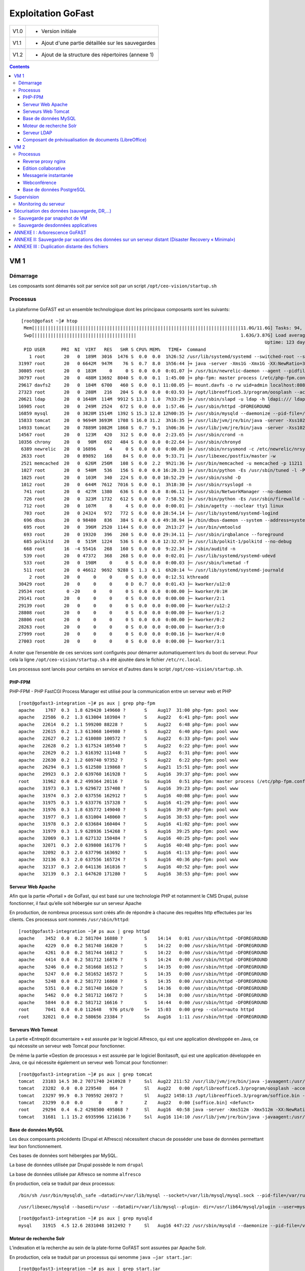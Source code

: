 Exploitation GoFast
*******************


+--------+------------------------------------------------------+
| V1.0   | - Version initiale                                   |
+--------+------------------------------------------------------+
| V1.1   | - Ajout d'une partie détaillée sur les sauvegardes   |
+--------+------------------------------------------------------+
| V1.2   | - Ajout de la structure des répertoires (annexe 1)   |
+--------+------------------------------------------------------+


.. contents::

VM 1
====

Démarrage
---------

Les composants sont démarrés soit par service soit par un script ``/opt/ceo-vision/startup.sh``


Processus
---------

La plateforme GoFAST est un ensemble technologique dont les principaux
composants sont les suivants: ::

   [root@gofast ~]# htop
    Mem[|||||||||||||||||||||||||||||||||||||||||||||||||||||||||||||||||||||||||||||11.0G/11.6G] Tasks: 94, 386 thr, 100 kthr; 1 running
    Swp[||||||||||||||||||||||||||||||||||||||                                       1.63G/3.87G] Load average: 1.29 0.94 0.55
                                                                                              Uptime: 123 days(!), 01:52:21
    PID USER      PRI  NI  VIRT   RES   SHR S CPU% MEM%   TIME+  Command
      1 root       20   0  189M  3016  1476 S  0.0  0.0  1h26:52 /usr/lib/systemd/systemd --switched-root --system --deserialize 21
  31997 root       20   0 6642M  947M    76 S  0.7  8.0  1h56:44 ├+ java -server -Xms1G -Xmx1G -XX:NewRatio=3 -XX:SurvivorRatio=4 -XX:TargetSurvivorRatio=90 -XX:MaxTenuringThreshold=8 -XX:+Us
  30805 root       20   0  183M     0     0 S  0.0  0.0  0:01.07 ├+ /usr/bin/newrelic-daemon --agent --pidfile /var/run/newrelic-daemon.pid --logfile /var/log/newrelic/newrelic-daemon.log --p
  30797 root       20   0  488M 13692  8040 S  0.0  0.1  1:45.00 ├+ php-fpm: master process (/etc/php-fpm.conf)
  29617 davfs2     20   0  184M  6700   460 S  0.0  0.1 11:08.05 ├─ mount.davfs -o rw uid=admin localhost:8080/alfresco/webdav /mnt/alfresco_webdav/
  27323 root       20   0  288M   216   204 S  0.0  0.0  0:03.93 ├+ /opt/libreoffice5.3/program/oosplash --accept=socket,host=127.0.0.1,port=8100;urp;StarOffice.ServiceManager -env:UserInstal
  20621 ldap       20   0 1648M  114M  9912 S 13.3  1.0  7h33:29 ├+ /usr/sbin/slapd -u ldap -h ldapi:/// ldaps:/// ldap:///
  16905 root       20   0  249M  2524   672 S  0.0  0.0  1:57.46 ├+ /usr/sbin/httpd -DFOREGROUND
  16859 mysql      20   0 3820M 1514M  1392 S 15.3 12.8 12h00:35 ├+ /usr/sbin/mysqld --daemonize --pid-file=/var/run/mysqld/mysqld.pid
  15833 tomcat     20   0 9694M 3693M  1708 S 16.0 31.2  3h16:35 ├+ /usr/lib/jvm/jre/bin/java -server -Xss1024K -Xms2G -Xmx4G -XX:MaxPermSize=512M -XX:NewSize=1G -XX:-DisableExplicitGC -XX:+U
  14933 tomcat     20   0 7889M 1082M  1868 S  0.7  9.1  1h06:36 ├+ /usr/lib/jvm/jre/bin/java -server -Xss1024K -Xms1G -Xmx3G -XX:MaxPermSize=512M -XX:NewSize=512m -XX:+UseConcMarkSweepGC -XX
  14567 root       20   0  123M   420   312 S  0.0  0.0  2:23.65 ├+ /usr/sbin/crond -n
  10356 chrony     20   0   98M   692   484 S  0.0  0.0  0:22.64 ├─ /usr/sbin/chronyd
   6389 newrelic   20   0 16896     4     0 S  0.0  0.0  0:00.00 ├+ /usr/sbin/nrsysmond -c /etc/newrelic/nrsysmond.cfg -p /var/run/newrelic/nrsysmond.pid
   2633 root       20   0 89892   168    84 S  0.0  0.0  9:33.71 ├+ /usr/libexec/postfix/master -w
   2521 memcached  20   0  626M  256M   108 S  0.0  2.2  9h21:36 ├+ /usr/bin/memcached -u memcached -p 11211 -m 512 -c 1024
   1027 root       20   0  540M   536   156 S  0.0  0.0 16:20.33 ├+ /usr/bin/python -Es /usr/sbin/tuned -l -P
   1025 root       20   0  103M   340   224 S  0.0  0.0 10:52.29 ├+ /usr/sbin/sshd -D
   1012 root       20   0  644M  7612  7016 S  0.0  0.1  3h18:30 ├+ /usr/sbin/rsyslogd -n
    741 root       20   0  427M  1380   636 S  0.0  0.0  8:06.11 ├+ /usr/sbin/NetworkManager --no-daemon
    726 root       20   0  323M  1732   612 S  0.0  0.0  7:58.52 ├+ /usr/bin/python -Es /usr/sbin/firewalld --nofork --nopid
    712 root       20   0  107M     8     4 S  0.0  0.0  0:00.01 ├─ /sbin/agetty --noclear tty1 linux
    703 root       20   0 24324   972   772 S  0.0  0.0 28:54.14 ├─ /usr/lib/systemd/systemd-logind
    696 dbus       20   0 98480   836   384 S  0.0  0.0 49:38.94 ├+ /bin/dbus-daemon --system --address=systemd: --nofork --nopidfile --systemd-activation
    695 root       20   0  396M  2520  1144 S  0.0  0.0  2h13:27 ├+ /usr/bin/vmtoolsd
    693 root       20   0 19320   396   260 S  0.0  0.0 29:34.11 ├─ /usr/sbin/irqbalance --foreground
    685 polkitd    20   0  515M  1224   536 S  0.0  0.0 12:32.97 ├+ /usr/lib/polkit-1/polkitd --no-debug
    668 root       16  -4 55416   268   160 S  0.0  0.0  9:22.34 ├+ /sbin/auditd -n
    539 root       20   0 47372   368   268 S  0.0  0.0  0:02.01 ├─ /usr/lib/systemd/systemd-udevd
    533 root       20   0  198M     0     0 S  0.0  0.0  0:00.03 ├─ /usr/sbin/lvmetad -f
    511 root       20   0 46612  9692  9288 S  1.3  0.1  6h20:14 └─ /usr/lib/systemd/systemd-journald
      2 root       20   0     0     0     0 S  0.0  0.0  0:12.51 kthreadd
  30429 root       20   0     0     0     0 D  0.7  0.0  0:01.43 ├─ kworker/u12:0
  29534 root        0 -20     0     0     0 S  0.0  0.0  0:00.00 ├─ kworker/0:1H
  29141 root       20   0     0     0     0 S  0.0  0.0  0:00.00 ├─ kworker/2:1
  29139 root       20   0     0     0     0 S  0.0  0.0  0:00.00 ├─ kworker/u12:2
  28808 root       20   0     0     0     0 S  0.0  0.0  0:00.00 ├─ kworker/1:2
  28806 root       20   0     0     0     0 S  0.0  0.0  0:00.00 ├─ kworker/0:2
  28263 root       20   0     0     0     0 S  0.0  0.0  0:00.00 ├─ kworker/3:0
  27999 root       20   0     0     0     0 S  0.0  0.0  0:00.16 ├─ kworker/4:0
  27003 root       20   0     0     0     0 S  0.0  0.0  0:00.00 ├─ kworker/3:1


A noter que l’ensemble de ces services sont configurés pour démarrer
automatiquement lors du boot du serveur. Pour cela la ligne ``/opt/ceo-vision/startup.sh``
a été ajoutée dans le fichier ``/etc/rc.local``.

Les processus sont lancés pour certains en service et d'autres dans le script ``/opt/ceo-vision/startup.sh``.

PHP-FPM
^^^^^^^
PHP-FPM - PHP FastCGI Process Manager est utilisé pour la communication entre un serveur web et PHP ::

   [root@gofast3-integration ~]# ps aux | grep php-fpm
   apache    1767  0.3  1.8 629420 149660 ?       S    Aug17  31:00 php-fpm: pool www
   apache   22586  0.2  1.3 613004 103984 ?       S    Aug22   6:41 php-fpm: pool www
   apache   22614  0.2  1.1 599200 88228 ?        S    Aug22   6:48 php-fpm: pool www
   apache   22615  0.2  1.3 613068 104980 ?       S    Aug22   6:40 php-fpm: pool www
   apache   22627  0.2  1.2 610080 100572 ?       S    Aug22   6:33 php-fpm: pool www
   apache   22628  0.2  1.3 617524 105540 ?       S    Aug22   6:22 php-fpm: pool www
   apache   22629  0.2  1.3 616392 111448 ?       S    Aug22   6:31 php-fpm: pool www
   apache   22630  0.2  1.2 609740 97352 ?        S    Aug22   6:22 php-fpm: pool www
   apache   26294  0.3  1.5 612580 119868 ?       S    Aug21  15:51 php-fpm: pool www
   apache   29923  0.3  2.0 639760 161928 ?       S    Aug16  39:37 php-fpm: pool www
   root     31962  0.0  0.2 499364 20116 ?        Ss   Aug16   0:51 php-fpm: master process (/etc/php-fpm.conf)
   apache   31973  0.3  1.9 629672 157408 ?       S    Aug16  39:23 php-fpm: pool www
   apache   31974  0.3  2.0 637556 162912 ?       S    Aug16  40:08 php-fpm: pool www
   apache   31975  0.3  1.9 633776 157328 ?       S    Aug16  41:29 php-fpm: pool www
   apache   31976  0.3  1.8 635772 149040 ?       S    Aug16  39:07 php-fpm: pool www
   apache   31977  0.3  1.8 631004 148060 ?       S    Aug16  38:53 php-fpm: pool www
   apache   31978  0.3  2.0 633684 160404 ?       S    Aug16  41:02 php-fpm: pool www
   apache   31979  0.3  1.9 628936 154268 ?       S    Aug16  39:25 php-fpm: pool www
   apache   32069  0.3  1.8 627132 150484 ?       S    Aug16  40:25 php-fpm: pool www
   apache   32071  0.3  2.0 639808 161776 ?       S    Aug16  40:48 php-fpm: pool www
   apache   32092  0.3  2.0 637796 163692 ?       S    Aug16  41:13 php-fpm: pool www
   apache   32136  0.3  2.0 637556 165724 ?       S    Aug16  40:36 php-fpm: pool www
   apache   32137  0.3  2.0 641136 161816 ?       S    Aug16  40:52 php-fpm: pool www
   apache   32139  0.3  2.1 647620 171280 ?       S    Aug16  38:53 php-fpm: pool www



Serveur Web Apache
^^^^^^^^^^^^^^^^^^

Afin que la partie «Portail » de GoFast, qui est basé sur une technologie
PHP et notamment le CMS Drupal, puisse fonctionner, il faut qu’elle soit
hébergée sur un serveur Apache

En production, de nombreux processus sont créés afin de répondre à
chacune des requêtes http effectuées par les clients. Ces processus sont
nommés ``/usr/sbin/httpd``::

   [root@gofast3-integration ~]# ps aux | grep httpd
   apache    3452  0.0  0.2 581704 16880 ?        S    14:14   0:01 /usr/sbin/httpd -DFOREGROUND
   apache    4229  0.0  0.2 581740 16820 ?        S    14:22   0:00 /usr/sbin/httpd -DFOREGROUND
   apache    4261  0.0  0.2 581744 16812 ?        S    14:22   0:00 /usr/sbin/httpd -DFOREGROUND
   apache    4414  0.0  0.2 581712 16876 ?        S    14:24   0:00 /usr/sbin/httpd -DFOREGROUND
   apache    5246  0.0  0.2 581668 16512 ?        S    14:35   0:00 /usr/sbin/httpd -DFOREGROUND
   apache    5247  0.0  0.2 581652 16572 ?        S    14:35   0:00 /usr/sbin/httpd -DFOREGROUND
   apache    5248  0.0  0.2 581772 16868 ?        S    14:35   0:00 /usr/sbin/httpd -DFOREGROUND
   apache    5351  0.0  0.2 581740 16620 ?        S    14:36   0:00 /usr/sbin/httpd -DFOREGROUND
   apache    5462  0.0  0.2 581712 16672 ?        S    14:38   0:00 /usr/sbin/httpd -DFOREGROUND
   apache    5844  0.0  0.2 581712 16616 ?        S    14:44   0:00 /usr/sbin/httpd -DFOREGROUND
   root      7041  0.0  0.0 112648   976 pts/0    S+   15:03   0:00 grep --color=auto httpd
   root     32021  0.0  0.2 580656 23384 ?        Ss   Aug16   1:11 /usr/sbin/httpd -DFOREGROUND



Serveurs Web Tomcat
^^^^^^^^^^^^^^^^^^

La partie «Entrepôt documentaire » est assurée par le logiciel Alfresco,
qui est une application développée en Java, ce qui nécessite un serveur
web Tomcat pour fonctionner.

De même la partie «Gestion de processus » est assurée par le logiciel
Bonitasoft, qui est une application développée en Java, ce qui nécessite
également un serveur web Tomcat pour fonctionner::

   [root@gofast3-integration ~]# ps aux | grep tomcat
   tomcat   23103 14.5 30.2 7071740 2410928 ?     Ssl  Aug22 211:52 /usr/lib/jvm/jre/bin/java -javaagent:/usr/share/tomcat/newrelic/newrelic.jar -server -Xss1024K -Xms1G -Xmx3G -XX:MaxPermSize=512M -XX:NewSize=1G -XX:-DisableExplicitGC -XX:+UseConcMarkSweepGC -XX:+CMSIncrementalMode -XX:CMSInitiatingOccupancyFraction=80 -XX:ParallelGCThreads=4 -XX:+UseParNewGC -Djavax.net.ssl.keyStore=/etc/pki/keystore -Djavax.net.ssl.keyStorePassword=a4030ma -classpath /usr/share/tomcat/bin/bootstrap.jar:/usr/share/tomcat/bin/tomcat-juli.jar:/usr/share/java/commons-daemon.jar -Dcatalina.base=/var/lib/tomcats/alfresco -Dcatalina.home=/usr/share/tomcat -Djava.endorsed.dirs= -Djava.io.tmpdir=/var/cache/tomcat/temp -Djava.util.logging.config.file=/var/lib/tomcats/alfresco/conf/logging.properties -Djava.util.logging.manager=org.apache.juli.ClassLoaderLogManager org.apache.catalina.startup.Bootstrap start
   tomcat   23282  0.0  0.0 229540   864 ?        Sl   Aug22   0:00 /opt/libreoffice5.3/program/oosplash -accept=socket,host=127.0.0.1,port=8100;urp;StarOffice.ServiceManager -env:UserInstallation=file:///var/alfresco/alf_data/oouser -headless -nocrashreport -nofirststartwizard -nologo -norestore
   tomcat   23297 99.9  0.3 709592 26972 ?        Sl   Aug22 1458:13 /opt/libreoffice5.3/program/soffice.bin -env:UserInstallation=file:///var/alfresco/alf_data/oouser -accept=socket,host=127.0.0.1,port=8100;urp;StarOffice.ServiceManager -headless -nocrashreport -nofirststartwizard -nologo -norestore
   tomcat   23299  0.0  0.0      0     0 ?        Z    Aug22   0:00 [soffice.bin] <defunct>
   root     29294  0.4  6.2 4298500 495868 ?      Sl   Aug16  40:58 java -server -Xms512m -Xmx512m -XX:NewRatio=3 -XX:SurvivorRatio=4 -XX:TargetSurvivorRatio=90 -XX:MaxTenuringThreshold=8 -XX:+UseConcMarkSweepGC -XX:+UseParNewGC -XX:ConcGCThreads=4 -XX:ParallelGCThreads=4 -XX:+CMSScavengeBeforeRemark -XX:PretenureSizeThreshold=64m -XX:+UseCMSInitiatingOccupancyOnly -XX:CMSInitiatingOccupancyFraction=50 -XX:CMSMaxAbortablePrecleanTime=6000 -XX:+CMSParallelRemarkEnabled -XX:+ParallelRefProcEnabled -verbose:gc -XX:+PrintHeapAtGC -XX:+PrintGCDetails -XX:+PrintGCDateStamps -XX:+PrintGCTimeStamps -XX:+PrintTenuringDistribution -XX:+PrintGCApplicationStoppedTime -Xloggc:/opt/solr/server/logs/solr_gc.log -Djetty.port=8983 -DSTOP.PORT=7983 -DSTOP.KEY=solrrocks -Duser.timezone=UTC -Djetty.home=/opt/solr/server -Dsolr.solr.home=/opt/solr/server/solr -Dsolr.install.dir=/opt/solr -Xss256k -javaagent:/usr/share/tomcat/newrelic/newrelic.jar -jar start.jar -XX:OnOutOfMemoryError=/opt/solr/bin/oom_solr.sh 8983 /opt/solr/server/logs --module=http
   tomcat   31681  1.1 15.2 6935996 1216136 ?     Ssl  Aug16 114:10 /usr/lib/jvm/jre/bin/java -javaagent:/usr/share/tomcat/newrelic/newrelic.jar -server -Xss1024K -Xms1G -Xmx3G -XX:MaxPermSize=512M -XX:NewSize=512m -XX:+UseConcMarkSweepGC -XX:+CMSIncrementalMode -XX:CMSInitiatingOccupancyFraction=80 -Dbonita.home=/var/bonita -Dsysprop.bonita.db.vendor=mysql -Dbtm.root=/var/lib/tomcats/bonita/ -Dbitronix.tm.configuration=/var/lib/tomcats/bonita/conf/bitronix-config.properties -classpath /usr/share/tomcat/bin/bootstrap.jar:/usr/share/tomcat/bin/tomcat-juli.jar:/usr/share/java/commons-daemon.jar -Dcatalina.base=/var/lib/tomcats/bonita -Dcatalina.home=/usr/share/tomcat -Djava.endorsed.dirs= -Djava.io.tmpdir=/var/cache/tomcat/temp -Djava.util.logging.config.file=/var/lib/tomcats/bonita/conf/logging.properties -Djava.util.logging.manager=org.apache.juli.ClassLoaderLogManager org.apache.catalina.startup.Bootstrap start


Base de données MySQL
^^^^^^^^^^^^^^^^^^^^^

Les deux composants précédents (Drupal et Alfresco) nécessitent chacun de
posséder une base de données permettant leur bon fonctionnement.

Ces bases de données sont hébergées par MySQL.

La base de données utilisée par Drupal possède le nom ``drupal``

La base de données utilisée par Alfresco se nomme ``alfresco``

En production, cela se traduit par deux processus: ::


/bin/sh /usr/bin/mysqld\_safe –datadir=/var/lib/mysql --socket=/var/lib/mysql/mysql.sock --pid-file=/var/run/mysqld/mysqld.pid --basedir=/usr --user=mysql 

::

   /usr/libexec/mysqld --basedir=/usr --datadir=/var/lib/mysql--plugin- dir=/usr/lib64/mysql/plugin --user=mysql --log-error=/va/log/mysqld.log pid-file=/var/run/mysqld/mysqld.pid --socket=/var/lib/mysql/mysql.sock 

::

   [root@gofast3-integration ~]# ps aux | grep mysqld
   mysql    31915  4.5 12.6 2831048 1012492 ?     Sl   Aug16 447:22 /usr/sbin/mysqld --daemonize --pid-file=/var/run/mysqld/mysqld.pid

Moteur de recherche Solr
^^^^^^^^^^^^^^^^^^^^^^^^

L’indexation et la recherche au sein de la plate-forme GoFAST sont
assurées par Apache Solr.

En production, cela se traduit par un processus qui senomme ``java –jar
start.jar``::

   [root@gofast3-integration ~]# ps aux | grep start.jar
   root     29294  0.4  6.1 4298500 493744 ?      Sl   Aug16  41:03 java -server -Xms512m -Xmx512m -XX:NewRatio=3 -XX:SurvivorRatio=4 -XX:TargetSurvivorRatio=90 -XX:MaxTenuringThreshold=8 -XX:+UseConcMarkSweepGC -XX:+UseParNewGC -XX:ConcGCThreads=4 -XX:ParallelGCThreads=4 -XX:+CMSScavengeBeforeRemark -XX:PretenureSizeThreshold=64m -XX:+UseCMSInitiatingOccupancyOnly -XX:CMSInitiatingOccupancyFraction=50 -XX:CMSMaxAbortablePrecleanTime=6000 -XX:+CMSParallelRemarkEnabled -XX:+ParallelRefProcEnabled -verbose:gc -XX:+PrintHeapAtGC -XX:+PrintGCDetails -XX:+PrintGCDateStamps -XX:+PrintGCTimeStamps -XX:+PrintTenuringDistribution -XX:+PrintGCApplicationStoppedTime -Xloggc:/opt/solr/server/logs/solr_gc.log -Djetty.port=8983 -DSTOP.PORT=7983 -DSTOP.KEY=solrrocks -Duser.timezone=UTC -Djetty.home=/opt/solr/server -Dsolr.solr.home=/opt/solr/server/solr -Dsolr.install.dir=/opt/solr -Xss256k -javaagent:/usr/share/tomcat/newrelic/newrelic.jar -jar start.jar -XX:OnOutOfMemoryError=/opt/solr/bin/oom_solr.sh 8983 /opt/solr/server/logs --module=http
   root     30623  0.0  0.0 112648   988 pts/1    S+   15:47   0:00 grep --color=auto start.jar


Serveur LDAP
^^^^^^^^^^^^^^^^^^

Les différents Utilisateurs et Espaces collaboratifs de la plate-forme
GoFAST sont stockés au sein d’un annuaire LDAP, utilisé par
les différents composants de la plate-forme.

En production, cela se traduit par un processus ``/usr/sbin/slapd``::

   [root@gofast3-integration ~]# ps aux | grep slapd
   ldap     30084  0.2  1.1 1235156 95212 ?       Ssl  Aug07  50:37 /usr/sbin/slapd -u ldap -h ldapi:/// ldaps:/// ldap:///



Composant de prévisualisation de documents (LibreOffice)
^^^^^^^^^^^^^^^^^^^^^^^^^^^^^^^^^^^^^^^^^^^^^^^^^^^^^^^^

Tous les documents (compatibles) stockés dans la plate-forme GoFAST
possèdent une prévisualisation au format PDF.

Cette transformation est assurée par le logiciel LibreOffice.

En production cela se traduit par un processus nommé
``/opt/libreoffice4.1/program/soffice.bin``::

   [root@gofast3-integration ~]# ps aux | grep libreoffice
   root     23081  0.0  0.0 295076   856 ?        Sl   Aug22   0:00 /opt/libreoffice5.3/program/oosplash --accept=socket,host=127.0.0.1,port=8100;urp;StarOffice.ServiceManager -env:UserInstallation=file:///var/alfresco/alf_data/oouser --headless --nocrashreport --nofirststartwizard --nologo --norestore
   root     23102  2.7  2.0 1598084 162032 ?      Sl   Aug22  42:07 /opt/libreoffice5.3/program/soffice.bin -env:UserInstallation=file:///var/alfresco/alf_data/oouser --accept=socket,host=127.0.0.1,port=8100;urp;StarOffice.ServiceManager --headless --nocrashreport --nofirststartwizard --nologo --norestore
   tomcat   23282  0.0  0.0 229540   864 ?        Sl   Aug22   0:00 /opt/libreoffice5.3/program/oosplash -accept=socket,host=127.0.0.1,port=8100;urp;StarOffice.ServiceManager -env:UserInstallation=file:///var/alfresco/alf_data/oouser -headless -nocrashreport -nofirststartwizard -nologo -norestore
   tomcat   23297 99.9  0.3 709592 26972 ?        Sl   Aug22 1508:19 /opt/libreoffice5.3/program/soffice.bin -env:UserInstallation=file:///var/alfresco/alf_data/oouser -accept=socket,host=127.0.0.1,port=8100;urp;StarOffice.ServiceManager -headless -nocrashreport -nofirststartwizard -nologo -norestore


VM 2
====

Processus
---------

::

   [centos@gofast-comm-ceov-prod ~]$ ps aux | cat
   USER       PID %CPU %MEM    VSZ   RSS TTY      STAT START   TIME COMMAND
   root         1  0.0  0.0 123032  3572 ?        Ss   Aug16   0:17 /usr/lib/systemd/systemd --switched-root --system --deserialize 21
   root       337  0.0  0.3  61804 25936 ?        Ss   Aug16   0:19 /usr/lib/systemd/systemd-journald
   postfix    353  0.0  0.0  89260  3948 ?        S    14:58   0:00 cleanup -z -t unix -u
   postfix    357  0.0  0.0  89216  4512 ?        S    14:58   0:00 local -t unix
   root       366  0.0  0.0  43132  1832 ?        Ss   Aug16   0:00 /usr/lib/systemd/systemd-udevd
   root       373  0.0  0.0 114560  1752 ?        S<sl Aug16   0:08 /sbin/auditd -n
   root       406  0.0  0.0  24200  1696 ?        Ss   Aug16   0:05 /usr/lib/systemd/systemd-logind
   dbus       407  0.0  0.0  24536  1808 ?        Ss   Aug16   0:09 /bin/dbus-daemon --system --address=systemd: --nofork --nopidfile --systemd-activation
   postfix    408  0.0  0.0  89116  3912 ?        S    14:59   0:00 trivial-rewrite -n rewrite -t unix -u
   root       432  0.0  0.3 327140 26688 ?        Ssl  Aug16   0:16 /usr/bin/python -Es /usr/sbin/firewalld --nofork --nopid
   root       433  0.0  0.1 332300 12884 ?        Ssl  Aug16   0:06 /usr/sbin/rsyslogd -n
   root       435  0.0  0.0  19180  1204 ?        Ss   Aug16   0:24 /usr/sbin/irqbalance --foreground
   root       446  0.0  0.0 110036   840 tty1     Ss+  Aug16   0:00 /sbin/agetty --noclear tty1 linux
   root       488  0.0  0.1 433520 10392 ?        Ssl  Aug16   0:03 /usr/sbin/NetworkManager --no-daemon
   polkitd    586  0.0  0.2 528256 13836 ?        Ssl  Aug16   0:03 /usr/lib/polkit-1/polkitd --no-debug
   root       640  0.0  0.2 110592 15820 ?        S    Aug16   0:00 /sbin/dhclient -d -q -sf /usr/libexec/nm-dhcp-helper -pf /var/run/dhclient-eth0.pid -lf /var/lib/NetworkManager/dhclient-5fb06bd0-0bb0-7ffb-45f1-d6edd65f3e03-eth0.lease -cf /var/lib/NetworkManager/dhclient-eth0.conf eth0
   root       855  0.0  0.0  80424  3568 ?        Ss   Aug16   0:07 /usr/sbin/sshd -D
   root       857  0.0  0.2 553212 18348 ?        Ssl  Aug16   1:45 /usr/bin/python -Es /usr/sbin/tuned -l -P
   postgres  1407  0.0  0.1 232292  9344 ?        S    Aug16   0:19 /usr/bin/postgres -D /var/lib/pgsql/data -p 5432
   centos    1649  0.0  0.0 151040  1820 pts/0    R+   15:23   0:00 ps aux
   centos    1650  0.0  0.0 107916   360 pts/0    S+   15:23   0:00 cat
   root      2037  0.0  0.0  89008  2140 ?        Ss   Aug16   0:03 /usr/libexec/postfix/master -w
   postfix   2039  0.0  0.0  89288  4116 ?        S    Aug16   0:01 qmgr -l -t unix -u
   postgres  2065  0.0  0.0 192036  1556 ?        Ss   Aug16   0:00 postgres: logger process
   postgres  2075  0.0  0.0 232392  2584 ?        Ss   Aug16   0:00 postgres: checkpointer process
   postgres  2076  0.0  0.0 232292  1956 ?        Ss   Aug16   0:06 postgres: writer process
   postgres  2077  0.0  0.0 232292  1688 ?        Ss   Aug16   0:06 postgres: wal writer process
   postgres  2078  0.0  0.0 233108  2920 ?        Ss   Aug16   0:15 postgres: autovacuum launcher process
   postgres  2079  0.0  0.0 192168  1724 ?        Ss   Aug16   0:18 postgres: stats collector process
   redis     5425  0.0  0.0 142900  5956 ?        Ssl  Aug17   9:55 /usr/bin/redis-server 127.0.0.1:6379
   rabbitmq  5445  0.1  0.7 1129872 48388 ?       Ssl  Aug17  18:42 /usr/lib64/erlang/erts-5.10.4/bin/beam.smp -W w -K true -A30 -P 1048576 -- -root /usr/lib64/erlang -progname erl -- -home /var/lib/rabbitmq -- -pa /usr/lib/rabbitmq/lib/rabbitmq_server-3.3.5/sbin/../ebin -noshell -noinput -s rabbit boot -sname rabbit@gofast-comm-ceov-prod -boot start_sasl -config /etc/rabbitmq/rabbitmq -kernel inet_default_connect_options [{nodelay,true}] -sasl errlog_type error -sasl sasl_error_logger false -rabbit error_logger {file,"/var/log/rabbitmq/rabbit@gofast-comm-ceov-prod.log"} -rabbit sasl_error_logger {file,"/var/log/rabbitmq/rabbit@gofast-comm-ceov-prod-sasl.log"} -rabbit enabled_plugins_file "/etc/rabbitmq/enabled_plugins" -rabbit plugins_dir "/usr/lib/rabbitmq/lib/rabbitmq_server-3.3.5/sbin/../plugins" -rabbit plugins_expand_dir "/var/lib/rabbitmq/mnesia/rabbit@gofast-comm-ceov-prod-plugins-expand" -os_mon start_cpu_sup false -os_mon start_disksup false -os_mon start_memsup false -mnesia dir "/var/lib/rabbitmq/mnesia/rabbit@gofast-comm-ceov-prod" -kernel inet_dist_listen_min 25672 -kernel inet_dist_listen_max 25672
   rabbitmq  5460  0.0  0.0  33052   780 ?        S    Aug17   0:06 /usr/lib64/erlang/erts-5.10.4/bin/epmd -daemon
   rabbitmq  5525  0.0  0.0  33016   724 ?        Ss   Aug17   0:00 inet_gethost 4
   rabbitmq  5526  0.0  0.0  35140   884 ?        S    Aug17   0:00 inet_gethost 4
   root      5547  0.0  0.1 220832 12040 ?        Ss   Aug17   3:12 /usr/bin/python /usr/bin/supervisord -c /etc/supervisord.conf
   ejabberd  5590  0.1  1.0 1062796 71112 ?       Sl   Aug17  11:46 /opt/ejabberd-16.12/bin/beam.smp -K true -P 250000 -- -root /opt/ejabberd-16.12 -progname /opt/ejabberd-16.12/bin/erl -- -home /home/ejabberd -- -sname ejabberd@localhost -noshell -noinput -noshell -noinput -mnesia dir "/opt/ejabberd-16.12/database/ejabberd@localhost" -ejabberd log_rate_limit 100 log_rotate_size 10485760 log_rotate_count 1 log_rotate_date "" -s ejabberd -smp enable start
   root      5594  0.1  2.7 5885804 187380 ?      Sl   Aug17  14:57 java -Xmx3072m -XX:+HeapDumpOnOutOfMemoryError -XX:HeapDumpPath=/tmp -Djava.library.path=/usr/share/jitsi-videobridge/lib/native/linux-64 -cp /usr/share/jitsi-videobridge/jitsi-videobridge.jar:/usr/share/jitsi-videobridge/lib/agafua-syslog-0.4.jar:/usr/share/jitsi-videobridge/lib/async-http-client-1.9.31.jar:/usr/share/jitsi-videobridge/lib/bccontrib-1.0.jar:/usr/share/jitsi-videobridge/lib/bcpkix-jdk15on-1.54.jar:/usr/share/jitsi-videobridge/lib/bcprov-jdk15on-1.54.jar:/usr/share/jitsi-videobridge/lib/callstats-java-sdk-4.1.1.jar:/usr/share/jitsi-videobridge/lib/commons-codec-1.6.jar:/usr/share/jitsi-videobridge/lib/commons-lang-2.4.jar:/usr/share/jitsi-videobridge/lib/commons-lang3-3.1.jar:/usr/share/jitsi-videobridge/lib/commons-logging-1.2.jar:/usr/share/jitsi-videobridge/lib/concurrentlinkedhashmap-lru-1.0_jdk5.jar:/usr/share/jitsi-videobridge/lib/core-2.0.0.jar:/usr/share/jitsi-videobridge/lib/dnsjava-2.1.7.jar:/usr/share/jitsi-videobridge/lib/dom4j-1.6.1.jar:/usr/share/jitsi-videobridge/lib/fmj-1.0-20161207.221530-23.jar:/usr/share/jitsi-videobridge/lib/gson-2.3.1.jar:/usr/share/jitsi-videobridge/lib/guava-15.0.jar:/usr/share/jitsi-videobridge/lib/httpasyncclient-4.1.jar:/usr/share/jitsi-videobridge/lib/httpclient-4.4.jar:/usr/share/jitsi-videobridge/lib/httpcore-4.4.jar:/usr/share/jitsi-videobridge/lib/httpcore-nio-4.4.1.jar:/usr/share/jitsi-videobridge/lib/ice4j-2.0-20161221.230043-4.jar:/usr/share/jitsi-videobridge/lib/jain-sip-ri-ossonly-1.2.98c7f8c-jitsi-oss1.jar:/usr/share/jitsi-videobridge/lib/java-sdp-nist-bridge-1.1.jar:/usr/share/jitsi-videobridge/lib/javax.servlet-api-3.1.0.jar:/usr/share/jitsi-videobridge/lib/jcip-annotations-1.0.jar:/usr/share/jitsi-videobridge/lib/jetty-client-9.2.10.v20150310.jar:/usr/share/jitsi-videobridge/lib/jetty-http-9.2.10.v20150310.jar:/usr/share/jitsi-videobridge/lib/jetty-io-9.2.10.v20150310.jar:/usr/share/jitsi-videobridge/lib/jetty-proxy-9.2.10.v20150310.jar:/usr/share/jitsi-videobridge/lib/jetty-rewrite-9.2.10.v20150310.jar:/usr/share/jitsi-videobridge/lib/jetty-security-9.2.10.v20150310.jar:/usr/share/jitsi-videobridge/lib/jetty-server-9.2.10.v20150310.jar:/usr/share/jitsi-videobridge/lib/jetty-servlet-9.2.10.v20150310.jar:/usr/share/jitsi-videobridge/lib/jetty-util-9.2.10.v20150310.jar:/usr/share/jitsi-videobridge/lib/jetty-webapp-7.0.1.v20091125.jar:/usr/share/jitsi-videobridge/lib/jetty-xml-7.0.1.v20091125.jar:/usr/share/jitsi-videobridge/lib/jicoco-1.0-20161122.205032-37.jar:/usr/share/jitsi-videobridge/lib/jitsi-android-osgi-1.0-20150723.002702-1.jar:/usr/share/jitsi-videobridge/lib/jitsi-configuration-2.9-20150723.181638-1.jar:/usr/share/jitsi-videobridge/lib/jitsi-dnsservice-2.9-20150723.181644-1.jar:/usr/share/jitsi-videobridge/lib/jitsi-fileaccess-2.9-20150723.181644-1.jar:/usr/share/jitsi-videobridge/lib/jitsi-lgpl-dependencies-1.0-20150723.002855-1.jar:/usr/share/jitsi-videobridge/lib/jitsi-netaddr-2.9-20150723.181645-1.jar:/usr/share/jitsi-videobridge/lib/jitsi-packetlogging-2.9-20160331.174040-3.jar:/usr/share/jitsi-videobridge/lib/jitsi-protocol-2.9-20151211.202410-3.jar:/usr/share/jitsi-videobridge/lib/jitsi-protocol-jabber-2.9-20160505.143533-15.jar:/usr/share/jitsi-videobridge/lib/jitsi-protocol-media-2.9-20150723.181646-1.jar:/usr/share/jitsi-videobridge/lib/jitsi-resourcemanager-2.9-20150723.181652-1.jar:/usr/share/jitsi-videobridge/lib/jitsi-ui-service-2.9-20150723.181654-1.jar:/usr/share/jitsi-videobridge/lib/jitsi-util-2.9-20160203.194039-2.jar:/usr/share/jitsi-videobridge/lib/jna-4.1.0.jar:/usr/share/jitsi-videobridge/lib/jnsapi-0.0.3-jitsi-1-20151013.145326-2.jar:/usr/share/jitsi-videobridge/lib/jose4j-0.5.1.jar:/usr/share/jitsi-videobridge/lib/json-simple-1.1.1.jar:/usr/share/jitsi-videobridge/lib/jul-to-slf4j-1.7.7.jar:/usr/share/jitsi-videobridge/lib/jzlib-1.1.3.jar:/usr/share/jitsi-videobridge/lib/libidn-1.15.jar:/usr/share/jitsi-videobridge/lib/libjitsi-1.0-20170104.194736-218.jar:/usr/share/jitsi-videobridge/lib/log4j-1.2.15.jar:/usr/share/jitsi-videobridge/lib/log4j-api-2.3.jar:/usr/share/jitsi-videobridge/lib/log4j-core-2.3.jar:/usr/share/jitsi-videobridge/lib/netty-3.10.4.Final.jar:/usr/share/jitsi-videobridge/lib/orange-extensions-1.3.0.jar:/usr/share/jitsi-videobridge/lib/org.apache.felix.framework-4.4.0.jar:/usr/share/jitsi-videobridge/lib/org.apache.felix.main-4.4.0.jar:/usr/share/jitsi-videobridge/lib/org.osgi.core-4.3.1.jar:/usr/share/jitsi-videobridge/lib/osgi-over-slf4j-1.7.7.jar:/usr/share/jitsi-videobridge/lib/sdes4j-1.1.3.jar:/usr/share/jitsi-videobridge/lib/sdp-api-1.0.jar:/usr/share/jitsi-videobridge/lib/sigar-1.6.4.jar:/usr/share/jitsi-videobridge/lib/slf4j-api-1.7.7.jar:/usr/share/jitsi-videobridge/lib/slf4j-jdk14-1.7.7.jar:/usr/share/jitsi-videobridge/lib/slf4j-simple-1.6.1.jar:/usr/share/jitsi-videobridge/lib/smack-3.2.2-jitsi-1-20151215.185921-3.jar:/usr/share/jitsi-videobridge/lib/smackx-3.2.2-jitsi-1-20151215.185922-3.jar:/usr/share/jitsi-videobridge/lib/tinder-1.2.3.jar:/usr/share/jitsi-videobridge/lib/weupnp-0.1.4.jar:/usr/share/jitsi-videobridge/lib/xml-apis-1.0.b2.jar:/usr/share/jitsi-videobridge/lib/xmlpull-1.1.3.4a.jar:/usr/share/jitsi-videobridge/lib/xpp3-1.1.4c.jar:/usr/share/jitsi-videobridge/lib/zrtp4j-light-3.2.0-jitsi-1-20150723.002345-1.jar org.jitsi.videobridge.Main --domain=gofast-comm-dev.ceo-vision.com --secret=a4030ma --port=5275 --subdomain=videobridge --host=gofast-comm-dev.ceo-vision.com pis=xmpp,rest
   root      5598  0.1  1.8 5850836 128644 ?      Sl   Aug17  15:13 java -Xmx3072m -XX:+HeapDumpOnOutOfMemoryError -XX:HeapDumpPath=/tmp -Djava.library.path=/usr/share/jicofo/lib/native/linux-64 -cp /usr/share/jicofo/jicofo.jar:/usr/share/jicofo/lib/agafua-syslog-0.4.jar:/usr/share/jicofo/lib/bccontrib-1.0.jar:/usr/share/jicofo/lib/bcpkix-jdk15on-1.54.jar:/usr/share/jicofo/lib/bcprov-jdk15on-1.54.jar:/usr/share/jicofo/lib/commons-codec-1.6.jar:/usr/share/jicofo/lib/commons-lang-2.4.jar:/usr/share/jicofo/lib/commons-lang3-3.1.jar:/usr/share/jicofo/lib/commons-logging-1.2.jar:/usr/share/jicofo/lib/concurrentlinkedhashmap-lru-1.0_jdk5.jar:/usr/share/jicofo/lib/core-2.0.0.jar:/usr/share/jicofo/lib/dnsjava-2.1.7.jar:/usr/share/jicofo/lib/dom4j-1.6.1.jar:/usr/share/jicofo/lib/fmj-1.0-20160121.172939-10.jar:/usr/share/jicofo/lib/guava-15.0.jar:/usr/share/jicofo/lib/httpclient-4.4.jar:/usr/share/jicofo/lib/httpcore-4.4.jar:/usr/share/jicofo/lib/ice4j-1.1-20161005.095034-20.jar:/usr/share/jicofo/lib/jain-sip-ri-ossonly-1.2.98c7f8c-jitsi-oss1.jar:/usr/share/jicofo/lib/java-sdp-nist-bridge-1.1.jar:/usr/share/jicofo/lib/javax.servlet-3.0.0.v201112011016.jar:/usr/share/jicofo/lib/javax.servlet-api-3.1.0.jar:/usr/share/jicofo/lib/jcip-annotations-1.0.jar:/usr/share/jicofo/lib/jetty-ajp-8.1.16.v20140903.jar:/usr/share/jicofo/lib/jetty-client-9.2.10.v20150310.jar:/usr/share/jicofo/lib/jetty-continuation-8.1.16.v20140903.jar:/usr/share/jicofo/lib/jetty-http-8.1.16.v20140903.jar:/usr/share/jicofo/lib/jetty-io-8.1.16.v20140903.jar:/usr/share/jicofo/lib/jetty-proxy-9.2.10.v20150310.jar:/usr/share/jicofo/lib/jetty-security-8.1.16.v20140903.jar:/usr/share/jicofo/lib/jetty-server-8.1.16.v20140903.jar:/usr/share/jicofo/lib/jetty-servlet-8.1.16.v20140903.jar:/usr/share/jicofo/lib/jetty-util-8.1.16.v20140903.jar:/usr/share/jicofo/lib/jetty-webapp-7.0.1.v20091125.jar:/usr/share/jicofo/lib/jetty-xml-7.0.1.v20091125.jar:/usr/share/jicofo/lib/jicoco-1.0-20161122.205032-37.jar:/usr/share/jicofo/lib/jitsi-android-osgi-1.0-20150723.002702-1.jar:/usr/share/jicofo/lib/jitsi-configuration-2.9-20150723.181638-1.jar:/usr/share/jicofo/lib/jitsi-credentialsstorage-2.9-20150723.181643-1.jar:/usr/share/jicofo/lib/jitsi-dnsservice-2.9-20150723.181644-1.jar:/usr/share/jicofo/lib/jitsi-netaddr-2.9-20150723.181645-1.jar:/usr/share/jicofo/lib/jitsi-protocol-2.9-20160823.174711-4.jar:/usr/share/jicofo/lib/jitsi-protocol-jabber-2.9-20161005.180600-21.jar:/usr/share/jicofo/lib/jitsi-protocol-media-2.9-20150723.181646-1.jar:/usr/share/jicofo/lib/jitsi-ui-service-2.9-20150723.181654-1.jar:/usr/share/jicofo/lib/jitsi-util-2.9-20160203.194039-2.jar:/usr/share/jicofo/lib/jna-4.1.0.jar:/usr/share/jicofo/lib/jnsapi-0.0.3-jitsi-1-20151013.145326-2.jar:/usr/share/jicofo/lib/json-simple-1.1.1.jar:/usr/share/jicofo/lib/jzlib-1.1.3.jar:/usr/share/jicofo/lib/libidn-1.15.jar:/usr/share/jicofo/lib/libjitsi-1.0-20161020.193142-197.jar:/usr/share/jicofo/lib/log4j-1.2.14.jar:/usr/share/jicofo/lib/orange-extensions-1.3.0.jar:/usr/share/jicofo/lib/org.apache.felix.framework-4.4.0.jar:/usr/share/jicofo/lib/org.apache.felix.main-4.4.0.jar:/usr/share/jicofo/lib/org.osgi.core-4.3.1.jar:/usr/share/jicofo/lib/sdes4j-1.1.3.jar:/usr/share/jicofo/lib/sdp-api-1.0.jar:/usr/share/jicofo/lib/slf4j-api-1.7.7.jar:/usr/share/jicofo/lib/slf4j-jdk14-1.7.7.jar:/usr/share/jicofo/lib/smack-3.2.2-jitsi-1-20151215.185921-3.jar:/usr/share/jicofo/lib/smackx-3.2.2-jitsi-1-20151215.185922-3.jar:/usr/share/jicofo/lib/tinder-1.2.3.jar:/usr/share/jicofo/lib/weupnp-0.1.4.jar:/usr/share/jicofo/lib/xml-apis-1.0.b2.jar:/usr/share/jicofo/lib/xmlpull-1.1.3.4a.jar:/usr/share/jicofo/lib/xpp3-1.1.4c.jar:/usr/share/jicofo/lib/zrtp4j-light-3.2.0-jitsi-1-20150723.002345-1.jar org.jitsi.jicofo.Main --domain=gofast-comm-dev.ceo-vision.com --secret=a4030ma --user_domain=gofast-comm-dev.ceo-vision.com --user_name=admin --user_password=a4030ma --subdomain=focus --host=localhost --port=5348
   onlyoff+  5615  0.0  0.2 966584 19692 ?        Sl   Aug17   0:03 statsd
   onlyoff+  5616  0.0  0.3 935480 24248 ?        Sl   Aug17   0:09 node /var/www/onlyoffice/documentserver/server/SpellChecker/sources/server.js
   onlyoff+  5617  0.0  0.7 1281184 50248 ?       Sl   Aug17   0:40 node /var/www/onlyoffice/documentserver/server/DocService/sources/gc.js
   onlyoff+  5619  0.0  0.5 1055880 36272 ?       Sl   Aug17   0:22 node /var/www/onlyoffice/documentserver/server/DocService/sources/server.js
   onlyoff+  5624  0.0  0.5 1057192 39240 ?       Sl   Aug17   0:20 node /var/www/onlyoffice/documentserver/server/FileConverter/sources/convertermaster.js
   onlyoff+  5680  0.0 11.7 2014796 799768 ?      Sl   Aug17   0:27 /usr/bin/node /var/www/onlyoffice/documentserver/server/SpellChecker/sources/server.js
   onlyoff+  5761  0.0  0.7 1275996 50600 ?       Sl   Aug17   0:07 /usr/bin/node /var/www/onlyoffice/documentserver/server/FileConverter/sources/convertermaster.js
   onlyoff+  5771  0.0  0.8 1302016 60088 ?       Sl   Aug17   0:57 /usr/bin/node /var/www/onlyoffice/documentserver/server/DocService/sources/server.js
   ejabberd  5814  0.0  0.0  11536   456 ?        Ss   Aug17   0:00 inet_gethost 4
   ejabberd  5815  0.0  0.0  39376  1164 ?        S    Aug17   0:00 inet_gethost 4
   root     15780  0.0  0.0 140900  5044 ?        Ss   09:12   0:00 sshd: centos [priv]
   centos   15782  0.0  0.0 141028  2316 ?        R    09:12   0:00 sshd: centos@pts/0
   centos   15783  0.0  0.0 115516  2152 pts/0    Ss   09:12   0:00 -bash
   root     22346  0.0  0.0      0     0 ?        S    11:23   0:00 [kworker/u4:2]
   root     26134  0.0  0.0  57228  1288 ?        Ss   Aug23   0:00 nginx: master process /usr/sbin/nginx -c /etc/nginx/nginx.conf
   nginx    26135  0.0  0.0  58132  4324 ?        S    Aug23   0:14 nginx: worker process
   nginx    26136  0.0  0.0  58124  3852 ?        S    Aug23   0:22 nginx: worker process
   nginx    26137  0.0  0.0  57408  1844 ?        S    Aug23   0:00 nginx: cache manager process
   root     26218  0.0  0.0 124172  1584 ?        Ss   Aug23   0:00 /usr/sbin/crond -n
   postfix  32197  0.0  0.0  89112  3892 ?        S    14:45   0:00 pickup -l -t unix -u



Reverse proxy nginx
^^^^^^^^^^^^^^^^^^^
Le processus nginx ::

   [centos@gofast-comm-ceov-prod ~]$ ps aux | grep nginx
   centos   17015  0.0  0.0 112648   972 pts/0    S+   09:37   0:00 grep --color=auto nginx
   root     26134  0.0  0.0  57228  1288 ?        Ss   Aug23   0:00 nginx: master process /usr/sbin/nginx -c /etc/nginx/nginx.conf
   nginx    26135  0.0  0.0  57988  3852 ?        S    Aug23   0:04 nginx: worker process
   nginx    26136  0.0  0.0  58124  3852 ?        S    Aug23   0:08 nginx: worker process
   nginx    26137  0.0  0.0  57408  1844 ?        S    Aug23   0:00 nginx: cache manager process

Edition collaborative
^^^^^^^^^^^^^^^^^^^^^
(onlyoffice, node.js, ProgreSQL, redis-server)

Suite bureautique pour la gestion des documents ::

   [centos@gofast-comm-ceov-prod ~]$ ps aux |grep onlyoffice
   onlyoff+  5616  0.0  0.3 935480 24176 ?        Sl   Aug17   0:09 node /var/www/onlyoffice/documentserver/server/SpellChecker/sources/server.js
   onlyoff+  5617  0.0  0.7 1280160 49220 ?       Sl   Aug17   0:39 node /var/www/onlyoffice/documentserver/server/DocService/sources/gc.js
   onlyoff+  5619  0.0  0.5 1055880 36012 ?       Sl   Aug17   0:21 node /var/www/onlyoffice/documentserver/server/DocService/sources/server.js
   onlyoff+  5624  0.0  0.5 1057192 38976 ?       Sl   Aug17   0:20 node /var/www/onlyoffice/documentserver/server/FileConverter/sources/convertermaster.js
   onlyoff+  5680  0.0 11.7 2014796 798980 ?      Sl   Aug17   0:27 /usr/bin/node /var/www/onlyoffice/documentserver/server/SpellChecker/sources/server.js
   onlyoff+  5761  0.0  0.7 1275996 51248 ?       Sl   Aug17   0:07 /usr/bin/node /var/www/onlyoffice/documentserver/server/FileConverter/sources/convertermaster.js
   onlyoff+  5771  0.0  0.8 1302016 59608 ?       Sl   Aug17   0:56 /usr/bin/node /var/www/onlyoffice/documentserver/server/DocService/sources/server.js
   centos   18088  0.0  0.0 112648   976 pts/0    R+   09:59   0:00 grep --color=auto onlyoffice

Messagerie instantanée 
^^^^^^^^^^^^^^^^^^^^^^
La messagerie instantanée nécessite un serveur XMPP pour fonctionner. Le serveur ejabberd a été installé. ::

   [centos@gofast-comm-ceov-prod ~]$ ps aux | grep ejabberd
   ejabberd  5590  0.1  1.0 1061772 70960 ?       Sl   Aug17  11:03 /opt/ejabberd-16.12/bin/beam.smp -K true -P 250000 -- -root /opt/ejabberd-16.12 -progname /opt/ejabberd-16.12/bin/erl -- -home /home/ejabberd -- -sname ejabberd@localhost -noshell -noinput -noshell -noinput -mnesia dir "/opt/ejabberd-16.12/database/ejabberd@localhost" -ejabberd log_rate_limit 100 log_rotate_size 10485760 log_rotate_count 1 log_rotate_date "" -s ejabberd -smp enable start
   ejabberd  5814  0.0  0.0  11536   456 ?        Ss   Aug17   0:00 inet_gethost 4
   ejabberd  5815  0.0  0.0  17884   680 ?        S    Aug17   0:00 inet_gethost 4
   centos   18971  0.0  0.0 112652   972 pts/0    S+   10:14   0:00 grep --color=auto ejabberd
   
Webconférence
^^^^^^^^^^^^^
(jicofo, jitsi-videobridge)

Base de données PostgreSQL
^^^^^^^^^^^^^^^^^^^^^^^^^^

Supervision
===========

Monitoring du serveur
--------------------

Chez tous nos clients, nous installons automatiquement un composant
chargé de monitorer les informations principales du serveur.

Ce composant est Newrelic (https://newrelic.com).

Les principales informations supervisées sont les suivantes :

-  Charge CPU

-  Disk IO

-  Utilisation RAM

-  Place disque disponible

-  Utilisation Réseau

En production, cela se traduit par deux processus ``/usr/sbin/nrsysmond`` 
qui effectuent des requêtes vers internet toutes les 3 minutes::

   [root@gofast3-integration ~]# ps aux | grep newrelic
   root      1296  0.0  0.0 190024  1916 ?        Ssl  Aug16   0:01 /usr/bin/newrelic-daemon --agent --pidfile /var/run/newrelic-daemon.pid --logfile /var/log/newrelic/newrelic-daemon.log --port /tmp/.newrelic.sock --tls --define utilization.detect_aws=true --define utilization.detect_docker=true
   root      1303  0.0  0.0 504360  2788 ?        Sl   Aug16   0:34 /usr/bin/newrelic-daemon --agent --pidfile /var/run/newrelic-daemon.pid --logfile /var/log/newrelic/newrelic-daemon.log --port /tmp/.newrelic.sock --tls --define utilization.detect_aws=true --define utilization.detect_docker=true -no-pidfile
   root     18457  0.0  0.0 112648   976 pts/1    R+   16:14   0:00 grep --color=auto newrelic
   tomcat   23103 15.0 30.2 7071740 2410948 ?     Ssl  Aug22 228:27 /usr/lib/jvm/jre/bin/java -javaagent:/usr/share/tomcat/newrelic/newrelic.jar -server -Xss1024K -Xms1G -Xmx3G -XX:MaxPermSize=512M -XX:NewSize=1G -XX:-DisableExplicitGC -XX:+UseConcMarkSweepGC -XX:+CMSIncrementalMode -XX:CMSInitiatingOccupancyFraction=80 -XX:ParallelGCThreads=4 -XX:+UseParNewGC -Djavax.net.ssl.keyStore=/etc/pki/keystore -Djavax.net.ssl.keyStorePassword=a4030ma -classpath /usr/share/tomcat/bin/bootstrap.jar:/usr/share/tomcat/bin/tomcat-juli.jar:/usr/share/java/commons-daemon.jar -Dcatalina.base=/var/lib/tomcats/alfresco -Dcatalina.home=/usr/share/tomcat -Djava.endorsed.dirs= -Djava.io.tmpdir=/var/cache/tomcat/temp -Djava.util.logging.config.file=/var/lib/tomcats/alfresco/conf/logging.properties -Djava.util.logging.manager=org.apache.juli.ClassLoaderLogManager org.apache.catalina.startup.Bootstrap start
   root     29294  0.4  6.1 4298500 493744 ?      Sl   Aug16  41:08 java -server -Xms512m -Xmx512m -XX:NewRatio=3 -XX:SurvivorRatio=4 -XX:TargetSurvivorRatio=90 -XX:MaxTenuringThreshold=8 -XX:+UseConcMarkSweepGC -XX:+UseParNewGC -XX:ConcGCThreads=4 -XX:ParallelGCThreads=4 -XX:+CMSScavengeBeforeRemark -XX:PretenureSizeThreshold=64m -XX:+UseCMSInitiatingOccupancyOnly -XX:CMSInitiatingOccupancyFraction=50 -XX:CMSMaxAbortablePrecleanTime=6000 -XX:+CMSParallelRemarkEnabled -XX:+ParallelRefProcEnabled -verbose:gc -XX:+PrintHeapAtGC -XX:+PrintGCDetails -XX:+PrintGCDateStamps -XX:+PrintGCTimeStamps -XX:+PrintTenuringDistribution -XX:+PrintGCApplicationStoppedTime -Xloggc:/opt/solr/server/logs/solr_gc.log -Djetty.port=8983 -DSTOP.PORT=7983 -DSTOP.KEY=solrrocks -Duser.timezone=UTC -Djetty.home=/opt/solr/server -Dsolr.solr.home=/opt/solr/server/solr -Dsolr.install.dir=/opt/solr -Xss256k -javaagent:/usr/share/tomcat/newrelic/newrelic.jar -jar start.jar -XX:OnOutOfMemoryError=/opt/solr/bin/oom_solr.sh 8983 /opt/solr/server/logs --module=http
   tomcat   31681  1.1 15.2 6935996 1217192 ?     Ssl  Aug16 114:46 /usr/lib/jvm/jre/bin/java -javaagent:/usr/share/tomcat/newrelic/newrelic.jar -server -Xss1024K -Xms1G -Xmx3G -XX:MaxPermSize=512M -XX:NewSize=512m -XX:+UseConcMarkSweepGC -XX:+CMSIncrementalMode -XX:CMSInitiatingOccupancyFraction=80 -Dbonita.home=/var/bonita -Dsysprop.bonita.db.vendor=mysql -Dbtm.root=/var/lib/tomcats/bonita/ -Dbitronix.tm.configuration=/var/lib/tomcats/bonita/conf/bitronix-config.properties -classpath /usr/share/tomcat/bin/bootstrap.jar:/usr/share/tomcat/bin/tomcat-juli.jar:/usr/share/java/commons-daemon.jar -Dcatalina.base=/var/lib/tomcats/bonita -Dcatalina.home=/usr/share/tomcat -Djava.endorsed.dirs= -Djava.io.tmpdir=/var/cache/tomcat/temp -Djava.util.logging.config.file=/var/lib/tomcats/bonita/conf/logging.properties -Djava.util.logging.manager=org.apache.juli.ClassLoaderLogManager org.apache.catalina.startup.Bootstrap start

.. figure:: img/exploit/clip_image016.jpg
   :alt: 


Sécurisation des données (sauvegarde, DR,...)
=============================================

La plate-forme GoFAST regroupe le contenu stratégique de l'organisation.
La sécurité des données doit s'appuyer sur une couche 'architecture'
(RAID+SAN double ou clustering) doublée d'une stratégie
de sauvegarde.

**La sauvegarde est donc primordiale de même que les tests de
restauration.**

La question de la perte admissible doit être posée, tout comme le délai
de restauration. Ceci permet de déterminer une stratégie de sauvegarde.

**A) Sauvegarde distante de la plateforme dans son intégralité :**

- Par snapshot de VM


**B) Sauvegarde distante des données uniquement :**

- Par sauvegarde des données applicatives

- Par réplication totale des données sur un serveur distant (Disaster
Recovery)

- Par sauvegarde des fichiers uniquement

Sauvegarde par snapshot de VM
-----------------------------

Dans ce cas, l’ensemble de la machine virtuelle est sauvegardée.

Il est recommandé de faire un snapshot quotidien de la VM est dehors des
heures d’activité car il y a un impact sur les
performances (entrées/sorties ou I/O). De plus afin d’assurer l’intégrité
du snapshot l'application peut devoir ‘geler’ la VM pendant un certain
temps, ceci étant dépendant des technologies utilisées.

**Lorsque CEO-Vision fournit l'hébergement auprès d'un de ses
partenaires, ce type de sauvegarde est automatiquement incluse.**


Sauvegarde desdonnées applicatives
----------------------------------

Une fois par jour à 23h31, toutes les informations nécessaires au
fonctionnement de la plate-forme GoFAST sont sauvegardées dans
un répertoire local.

Pour cela, en utilisant le mécanisme de «cron» Linux, la commande ``/usr/bin/rsnapshotdaily``
est exécutée une fois par jour. Ce mécanisme
appel un script de backup crée par CEO-Vision
(``/opt/ceo-vision/backup.sh``)qui enregistre les données nécessaires dans
le dossier ``/var/backup``

Si une durée de rétention est mise en place, il est possible de retrouver
les données de 1 ou plusieurs jours auparavant dans ce dossier
``/var/backup``

Les données sauvegardées sont les suivantes:

-  la base MySQL drupal

-  la base MySQL alfresco

-  l’annuaire ldap

-  les fichiers de l’entrepôt documentaire

-  les sources Drupal

**Il est fortement recommandé àl’infogérant de monter ``/var/backup`` sur un
stockage distant**

**A l'heure actuelle, l'index (Apache Solr) n'est passauvegardé**

ANNEXE I : Arborescence GoFAST
=====================================

+----------------------------------------------------+--------------------------------------------------+
| /opt/ceo-vision/                                   | Application & Scripts CEO-Vision/GoFAST          |
+----------------------------------------------------+--------------------------------------------------+
| /opt/bonita                                        | Applications                                     |
+----------------------------------------------------+                                                  |
| /opt/libreoffice4.2                                |                                                  |
+----------------------------------------------------+                                                  |
| /opt/solr                                          |                                                  |
+----------------------------------------------------+                                                  |
| /opt/alfresco                                      |                                                  |
+----------------------------------------------------+--------------------------------------------------+
| /var/backup                                        | Espace de sauvegarde (mysql,openldap,alfresco)   |
+----------------------------------------------------+--------------------------------------------------+
| /var/lib/mysql                                     | Données des applications                         |
+----------------------------------------------------+                                                  |
| /var/lib/ldap                                      |                                                  |
+----------------------------------------------------+                                                  |
| /var/www/drupal                                    |                                                  |
+----------------------------------------------------+                                                  |
| /var/alfresco                                      |                                                  |
+----------------------------------------------------+--------------------------------------------------+
| /etc/openldap                                      | Fichiers de configuration                        |
+----------------------------------------------------+                                                  |
| /etc/httpd                                         |                                                  |
+----------------------------------------------------+                                                  |
| /etc/extra/browscap.ini                            |                                                  |
+----------------------------------------------------+                                                  |
| /etc/php.ini                                       |                                                  |
+----------------------------------------------------+                                                  |
| /etc/my.cnf                                        |                                                  |
+----------------------------------------------------+                                                  |
| /etc/crontab                                       |                                                  |
+----------------------------------------------------+                                                  |
| /etc/newrelic                                      |                                                  |
+----------------------------------------------------+--------------------------------------------------+
| /etc/pki                                           | Certificats                                      |
+----------------------------------------------------+--------------------------------------------------+


ANNEXE II: Sauvegarde par vacations des données sur un serveur distant (Disaster Recovery « Minimal»)
====================================================================================================

*Nb : Ceci est une extension (option) de l'abonnement GoFAST, couvrant
la mise à jour d’un environnement supplémentaire.*

Dans ce cas de DR Minimal, le principe est de remonter les sauvegardes
crées par les scripts GoFAST (voir “Sauvegarde des
données applicatives”), dans un environnement distant dit de stand-by.

La machine de ‘standby’ est une installation GoFAST en tant que telle.
Lors des mises à jour de l’environnement de production, l’environnement
de DR est mis à jour par CEO-Vision.

**Nb :Afin de garantir l’intégrité d’Alfresco sur le DR, la date des
fichiers sauvegardés doit correspondre à la date du snapshot de la base
de données. Ceci est garantie par le script livré avec la plate-forme
GoFAST**


**Cas 1) La sauvegarde à distance d’Alfresco est faite dans
``/var/backup``**

- Importde la base de données

- Copie de /var/backup/...alfresco dans /var/alfresco

- Chargement de la partie LDAP

**Cas 2) La sauvegarde à distance d’Alfresco est faite directement dans
le ``répertoire/var/alfresco``**

- Import de la base de données

- Chargement de la partie LDAP


ANNEXE III : Duplication distante des fichiers
==============================================

Il peut être souhaité de sauvegarder sur un autre serveur une simple
copie des fichiers de l'entrepôt. 

**Nb : Dans ce cas seul la dernière version des fichiers est sauvegardée.
Les méta-données ou commentaires ne sont pas sauvegardés.**

**1) Méthode 1 : Lecteur Réseau**

La 1ère méthode est d'utiliser un logiciel de sauvegardesur le serveur
destiné à stocker les sauvegardes. Ce logiciel de sauvegarde doit pouvoir
sauvegarder un «lecteur réseau» ou directement un serveur Webdav. Afin
de limiter la bande passante utilisée et les ressources machines il est
préférables de faire des sauvegardes incrémentales ou différentielles.

Le «lecteur réseau» possède l'adresse suivante:

https://url_de_la_gofast/alfresco/webdav

par exemple :
https://gofast.ceo-vision.com/alfresco/webdav 

Bien sûr l'identifiant doit être l'utilisateur **'adm'** qui est le seul
utilisateur ayant l'accès à tous les documents de la plate-forme.

